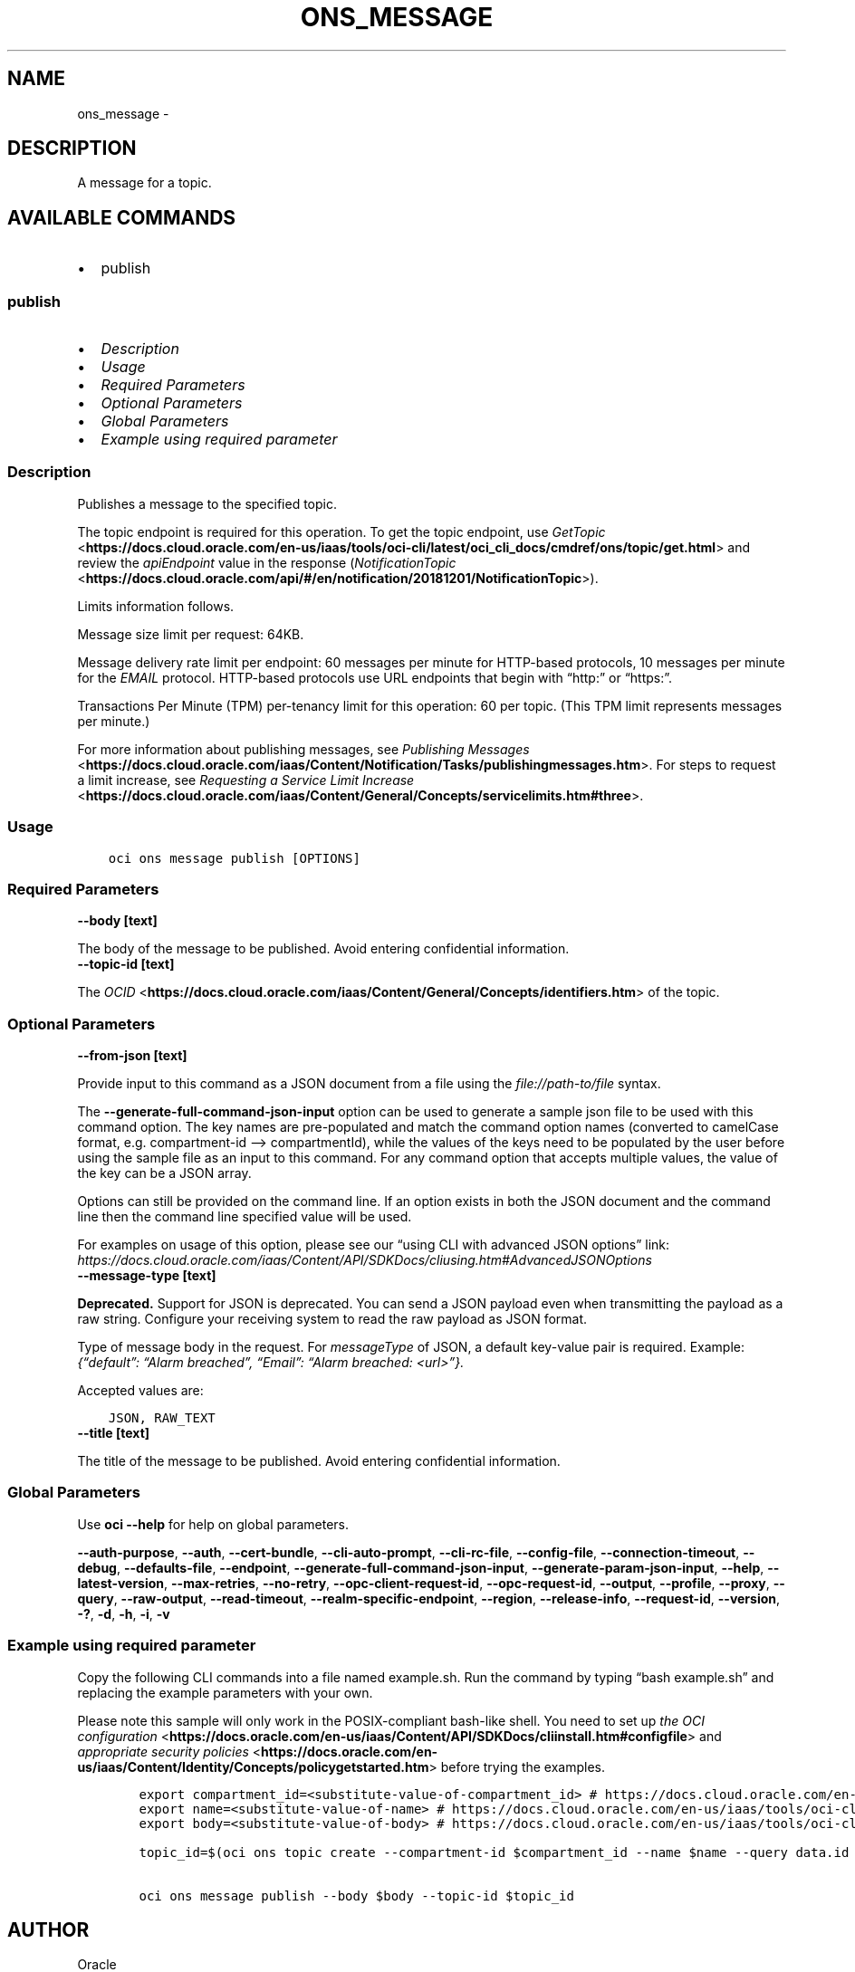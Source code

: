 .\" Man page generated from reStructuredText.
.
.TH "ONS_MESSAGE" "1" "Aug 21, 2023" "3.31.1" "OCI CLI Command Reference"
.SH NAME
ons_message \- 
.
.nr rst2man-indent-level 0
.
.de1 rstReportMargin
\\$1 \\n[an-margin]
level \\n[rst2man-indent-level]
level margin: \\n[rst2man-indent\\n[rst2man-indent-level]]
-
\\n[rst2man-indent0]
\\n[rst2man-indent1]
\\n[rst2man-indent2]
..
.de1 INDENT
.\" .rstReportMargin pre:
. RS \\$1
. nr rst2man-indent\\n[rst2man-indent-level] \\n[an-margin]
. nr rst2man-indent-level +1
.\" .rstReportMargin post:
..
.de UNINDENT
. RE
.\" indent \\n[an-margin]
.\" old: \\n[rst2man-indent\\n[rst2man-indent-level]]
.nr rst2man-indent-level -1
.\" new: \\n[rst2man-indent\\n[rst2man-indent-level]]
.in \\n[rst2man-indent\\n[rst2man-indent-level]]u
..
.SH DESCRIPTION
.sp
A message for a topic.
.SH AVAILABLE COMMANDS
.INDENT 0.0
.IP \(bu 2
publish
.UNINDENT
.SS \fBpublish\fP
.INDENT 0.0
.IP \(bu 2
\fI\%Description\fP
.IP \(bu 2
\fI\%Usage\fP
.IP \(bu 2
\fI\%Required Parameters\fP
.IP \(bu 2
\fI\%Optional Parameters\fP
.IP \(bu 2
\fI\%Global Parameters\fP
.IP \(bu 2
\fI\%Example using required parameter\fP
.UNINDENT
.SS Description
.sp
Publishes a message to the specified topic.
.sp
The topic endpoint is required for this operation. To get the topic endpoint, use \fI\%GetTopic\fP <\fBhttps://docs.cloud.oracle.com/en-us/iaas/tools/oci-cli/latest/oci_cli_docs/cmdref/ons/topic/get.html\fP> and review the \fIapiEndpoint\fP value in the response (\fI\%NotificationTopic\fP <\fBhttps://docs.cloud.oracle.com/api/#/en/notification/20181201/NotificationTopic\fP>).
.sp
Limits information follows.
.sp
Message size limit per request: 64KB.
.sp
Message delivery rate limit per endpoint: 60 messages per minute for HTTP\-based protocols, 10 messages per minute for the \fIEMAIL\fP protocol. HTTP\-based protocols use URL endpoints that begin with “http:” or “https:”.
.sp
Transactions Per Minute (TPM) per\-tenancy limit for this operation: 60 per topic. (This TPM limit represents messages per minute.)
.sp
For more information about publishing messages, see \fI\%Publishing Messages\fP <\fBhttps://docs.cloud.oracle.com/iaas/Content/Notification/Tasks/publishingmessages.htm\fP>\&. For steps to request a limit increase, see \fI\%Requesting a Service Limit Increase\fP <\fBhttps://docs.cloud.oracle.com/iaas/Content/General/Concepts/servicelimits.htm#three\fP>\&.
.SS Usage
.INDENT 0.0
.INDENT 3.5
.sp
.nf
.ft C
oci ons message publish [OPTIONS]
.ft P
.fi
.UNINDENT
.UNINDENT
.SS Required Parameters
.INDENT 0.0
.TP
.B \-\-body [text]
.UNINDENT
.sp
The body of the message to be published. Avoid entering confidential information.
.INDENT 0.0
.TP
.B \-\-topic\-id [text]
.UNINDENT
.sp
The \fI\%OCID\fP <\fBhttps://docs.cloud.oracle.com/iaas/Content/General/Concepts/identifiers.htm\fP> of the topic.
.SS Optional Parameters
.INDENT 0.0
.TP
.B \-\-from\-json [text]
.UNINDENT
.sp
Provide input to this command as a JSON document from a file using the \fI\%file://path\-to/file\fP syntax.
.sp
The \fB\-\-generate\-full\-command\-json\-input\fP option can be used to generate a sample json file to be used with this command option. The key names are pre\-populated and match the command option names (converted to camelCase format, e.g. compartment\-id –> compartmentId), while the values of the keys need to be populated by the user before using the sample file as an input to this command. For any command option that accepts multiple values, the value of the key can be a JSON array.
.sp
Options can still be provided on the command line. If an option exists in both the JSON document and the command line then the command line specified value will be used.
.sp
For examples on usage of this option, please see our “using CLI with advanced JSON options” link: \fI\%https://docs.cloud.oracle.com/iaas/Content/API/SDKDocs/cliusing.htm#AdvancedJSONOptions\fP
.INDENT 0.0
.TP
.B \-\-message\-type [text]
.UNINDENT
.sp
\fBDeprecated.\fP Support for JSON is deprecated. You can send a JSON payload even when transmitting the payload as a raw string. Configure your receiving system to read the raw payload as JSON format.
.sp
Type of message body in the request. For \fImessageType\fP of JSON, a default key\-value pair is required. Example: \fI{“default”: “Alarm breached”, “Email”: “Alarm breached: <url>”}.\fP
.sp
Accepted values are:
.INDENT 0.0
.INDENT 3.5
.sp
.nf
.ft C
JSON, RAW_TEXT
.ft P
.fi
.UNINDENT
.UNINDENT
.INDENT 0.0
.TP
.B \-\-title [text]
.UNINDENT
.sp
The title of the message to be published. Avoid entering confidential information.
.SS Global Parameters
.sp
Use \fBoci \-\-help\fP for help on global parameters.
.sp
\fB\-\-auth\-purpose\fP, \fB\-\-auth\fP, \fB\-\-cert\-bundle\fP, \fB\-\-cli\-auto\-prompt\fP, \fB\-\-cli\-rc\-file\fP, \fB\-\-config\-file\fP, \fB\-\-connection\-timeout\fP, \fB\-\-debug\fP, \fB\-\-defaults\-file\fP, \fB\-\-endpoint\fP, \fB\-\-generate\-full\-command\-json\-input\fP, \fB\-\-generate\-param\-json\-input\fP, \fB\-\-help\fP, \fB\-\-latest\-version\fP, \fB\-\-max\-retries\fP, \fB\-\-no\-retry\fP, \fB\-\-opc\-client\-request\-id\fP, \fB\-\-opc\-request\-id\fP, \fB\-\-output\fP, \fB\-\-profile\fP, \fB\-\-proxy\fP, \fB\-\-query\fP, \fB\-\-raw\-output\fP, \fB\-\-read\-timeout\fP, \fB\-\-realm\-specific\-endpoint\fP, \fB\-\-region\fP, \fB\-\-release\-info\fP, \fB\-\-request\-id\fP, \fB\-\-version\fP, \fB\-?\fP, \fB\-d\fP, \fB\-h\fP, \fB\-i\fP, \fB\-v\fP
.SS Example using required parameter
.sp
Copy the following CLI commands into a file named example.sh. Run the command by typing “bash example.sh” and replacing the example parameters with your own.
.sp
Please note this sample will only work in the POSIX\-compliant bash\-like shell. You need to set up \fI\%the OCI configuration\fP <\fBhttps://docs.oracle.com/en-us/iaas/Content/API/SDKDocs/cliinstall.htm#configfile\fP> and \fI\%appropriate security policies\fP <\fBhttps://docs.oracle.com/en-us/iaas/Content/Identity/Concepts/policygetstarted.htm\fP> before trying the examples.
.INDENT 0.0
.INDENT 3.5
.sp
.nf
.ft C
    export compartment_id=<substitute\-value\-of\-compartment_id> # https://docs.cloud.oracle.com/en\-us/iaas/tools/oci\-cli/latest/oci_cli_docs/cmdref/ons/topic/create.html#cmdoption\-compartment\-id
    export name=<substitute\-value\-of\-name> # https://docs.cloud.oracle.com/en\-us/iaas/tools/oci\-cli/latest/oci_cli_docs/cmdref/ons/topic/create.html#cmdoption\-name
    export body=<substitute\-value\-of\-body> # https://docs.cloud.oracle.com/en\-us/iaas/tools/oci\-cli/latest/oci_cli_docs/cmdref/ons/message/publish.html#cmdoption\-body

    topic_id=$(oci ons topic create \-\-compartment\-id $compartment_id \-\-name $name \-\-query data.id \-\-raw\-output)

    oci ons message publish \-\-body $body \-\-topic\-id $topic_id
.ft P
.fi
.UNINDENT
.UNINDENT
.SH AUTHOR
Oracle
.SH COPYRIGHT
2016, 2023, Oracle
.\" Generated by docutils manpage writer.
.
